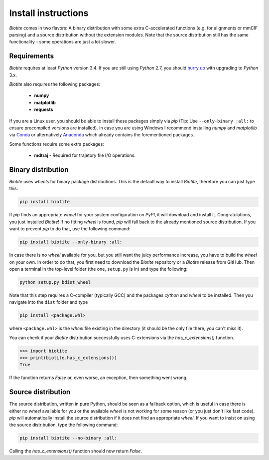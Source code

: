 Install instructions
====================

*Biotite* comes in two flavors: A binary distribution with some extra
C-accelerated functions (e.g. for alignments or mmCIF parsing) and a
source distribution without the extension modules. Note that the source
distribution still has the same functionality - some operations are just a lot
slower.

Requirements
------------

*Biotite* requires at least *Python* version 3.4. If you are still using
*Python* 2.7, you should `hurry up <https://pythonclock.org/>`_ with upgrading
to *Python* 3.x.

*Biotite* also requires the following packages:

   - **numpy**
   - **matplotlib**
   - **requests**

If you are a Linux user, you should be able to install these packages simply
via *pip* (Tip: Use ``--only-binary :all:`` to ensure precompiled versions are
installed).
In case you are using Windows I recommend installing *numpy* and
*matplotlib* via `Conda <https://conda.io/docs/>`_ or alternatively
`Anaconda <https://www.anaconda.com/download/>`_ which already contains the
forementioned packages.

Some functions require some extra packages:

   - **mdtraj** - Required for trajetory file I/O operations.

Binary distribution
-------------------

*Biotite* uses *wheels* for binary package distributions. This is the
default way to install *Biotite*, therefore you can just type this:

.. code-block:: python

   pip install biotite

If *pip* finds an appropriate *wheel* for your system configuration on *PyPI*,
it will download and install it. Congratulations, you just installed 
*Biotite*! If no fitting *wheel* is found, *pip* will fall back to the
already mentioned source distribution. If you want to prevent *pip* to do that,
use the following command:

.. code-block:: python

   pip install biotite --only-binary :all:

In case there is no *wheel* available for you, but you still want the
juicy performance increase, you have to build the *wheel* on your own.
In order to do that, you first need to download the *Biotite* repository or a
*Biotite* release from GitHub.  Then open a terminal in the top-level folder
(the one, ``setup.py`` is in) and type the following:

.. code-block:: python

   python setup.py bdist_wheel

Note that this step requires a C-compiler (typically GCC) and the packages
`cython` and `wheel` to be installed. Then you navigate into the ``dist``
folder and type

.. code-block:: python

   pip install <package.whl>
   
where ``<package.whl>`` is the *wheel* file existing in the directory
(it should be the only file there, you can't miss it).

You can check if your *Biotite* distribution successfully uses
C-extensions via the `has_c_extensions()` function.

.. code-block:: python

   >>> import biotite
   >>> print(biotite.has_c_extensions())
   True

If the function returns `False` or, even worse, an exception, then something
went wrong.

Source distribution
-------------------

The source distribution, written in pure Python, should be seen as a fallback
option, which is useful in case there is either no *wheel* available for you or
the available *wheel* is not working for some reason (or you just don't like
fast code).
*pip* will automatically install the source distribution if it does not find
an appropriate *wheel*. If you want to insist on using the source distribution,
type the following command:

.. code-block:: python

   pip install biotite --no-binary :all:

Calling the `has_c_extensions()` function should now return `False`.


